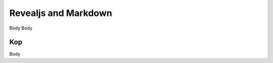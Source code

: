 Revealjs and Markdown
=====================
.. Copyright (C) ALbert Mietus,  2018

.. post:: 2018/4/27
   :tags: revealjs, md
   :category: WebSlides

   Lead lead lead
   Lead lead lead

   More lead
   More lead
   More lead
   More lead

Body Body

Kop
----

Body
